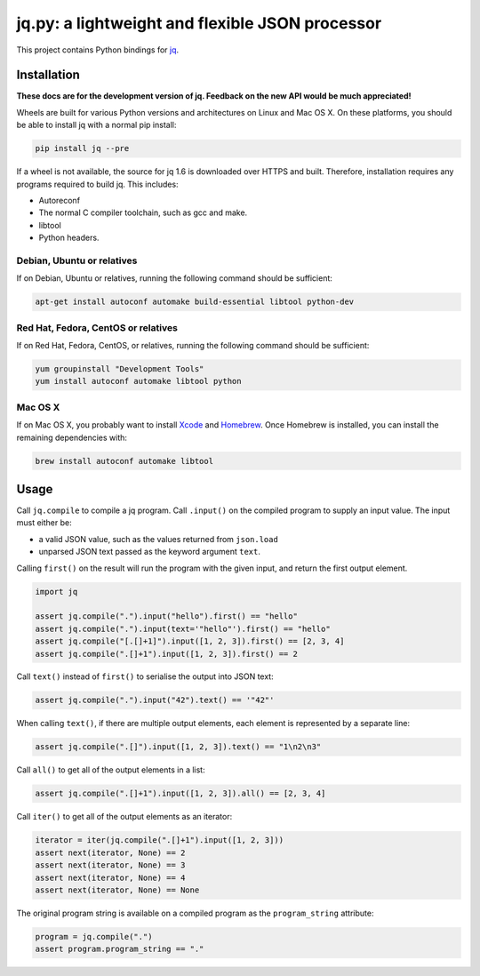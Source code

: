 jq.py: a lightweight and flexible JSON processor
================================================

This project contains Python bindings for
`jq <http://stedolan.github.io/jq/>`_.

Installation
------------

**These docs are for the development version of jq.
Feedback on the new API would be much appreciated!**

Wheels are built for various Python versions and architectures on Linux and Mac OS X.
On these platforms, you should be able to install jq with a normal pip install:

.. code-block:: sh

    pip install jq --pre

If a wheel is not available,
the source for jq 1.6 is downloaded over HTTPS and built.
Therefore, installation requires any programs required to build jq.
This includes:

* Autoreconf

* The normal C compiler toolchain, such as gcc and make.

* libtool

* Python headers.

Debian, Ubuntu or relatives
~~~~~~~~~~~~~~~~~~~~~~~~~~~

If on Debian, Ubuntu or relatives, running the following command should be sufficient:

.. code-block:: sh

    apt-get install autoconf automake build-essential libtool python-dev

Red Hat, Fedora, CentOS or relatives
~~~~~~~~~~~~~~~~~~~~~~~~~~~~~~~~~~~~

If on Red Hat, Fedora, CentOS, or relatives, running the following command should be sufficient:

.. code-block:: sh

    yum groupinstall "Development Tools"
    yum install autoconf automake libtool python

Mac OS X
~~~~~~~~

If on Mac OS X, you probably want to install
`Xcode <https://developer.apple.com/xcode/>`_ and `Homebrew <http://brew.sh/>`_.
Once Homebrew is installed, you can install the remaining dependencies with:

.. code-block:: sh

    brew install autoconf automake libtool

Usage
-----

Call ``jq.compile`` to compile a jq program.
Call ``.input()`` on the compiled program to supply an input value.
The input must either be:

* a valid JSON value, such as the values returned from ``json.load``
* unparsed JSON text passed as the keyword argument ``text``.

Calling ``first()`` on the result will run the program with the given input,
and return the first output element.

.. code-block:: python

    import jq

    assert jq.compile(".").input("hello").first() == "hello"
    assert jq.compile(".").input(text='"hello"').first() == "hello"
    assert jq.compile("[.[]+1]").input([1, 2, 3]).first() == [2, 3, 4]
    assert jq.compile(".[]+1").input([1, 2, 3]).first() == 2

Call ``text()`` instead of ``first()`` to serialise the output into JSON text:

.. code-block:: python

    assert jq.compile(".").input("42").text() == '"42"'

When calling ``text()``, if there are multiple output elements, each element is represented by a separate line:

.. code-block:: python

    assert jq.compile(".[]").input([1, 2, 3]).text() == "1\n2\n3"

Call ``all()`` to get all of the output elements in a list:

.. code-block:: python

    assert jq.compile(".[]+1").input([1, 2, 3]).all() == [2, 3, 4]

Call ``iter()`` to get all of the output elements as an iterator:

.. code-block:: python

    iterator = iter(jq.compile(".[]+1").input([1, 2, 3]))
    assert next(iterator, None) == 2
    assert next(iterator, None) == 3
    assert next(iterator, None) == 4
    assert next(iterator, None) == None

The original program string is available on a compiled program as the ``program_string`` attribute:

.. code-block:: python

    program = jq.compile(".")
    assert program.program_string == "."

